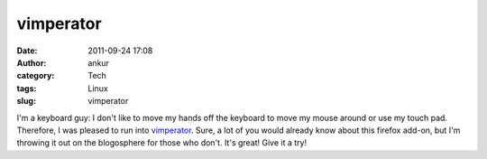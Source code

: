 vimperator
##########
:date: 2011-09-24 17:08
:author: ankur
:category: Tech
:tags: Linux
:slug: vimperator

I'm a keyboard guy: I don't like to move my hands off the keyboard to
move my mouse around or use my touch pad. Therefore, I was pleased to
run into `vimperator`_. Sure, a lot of you would already know about this
firefox add-on, but I'm throwing it out on the blogosphere for those who
don't. It's great! Give it a try!

.. _vimperator: http://vimperator.org/vimperator
